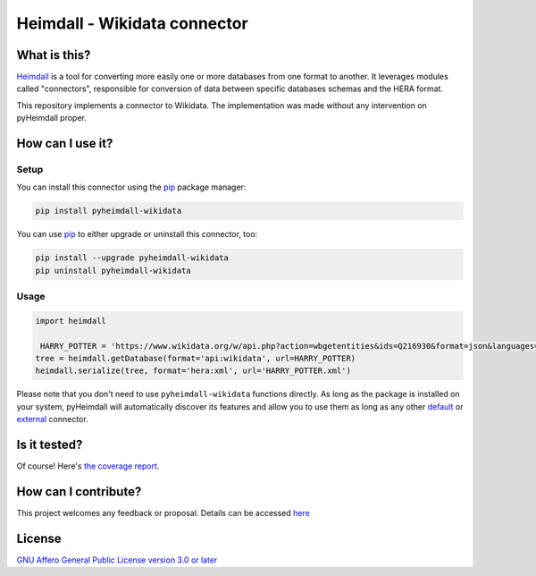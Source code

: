 #############################
Heimdall - Wikidata connector
#############################

.. image:: https://img.shields.io/badge/license-AGPL3.0-informational?logo=gnu&color=success
   :target: https://www.gnu.org/licenses/agpl-3.0.html
.. image:: https://www.repostatus.org/badges/latest/inactive.svg
   :target: https://www.repostatus.org/#project-statuses
.. image:: https://img.shields.io/badge/documentation-api-green
   :target: https://datasphere.readthedocs.io/projects/heimdall/
.. image:: https://gitlab.huma-num.fr/datasphere/heimdall/connectors/wikidata/badges/main/pipeline.svg
   :target: https://gitlab.huma-num.fr/datasphere/heimdall/connectors/wikidata/pipelines/latest
.. image:: https://gitlab.huma-num.fr/datasphere/heimdall/connectors/wikidata/badges/main/coverage.svg
   :target: https://datasphere.gitpages.huma-num.fr/heimdall/connectors/wikidata/coverage/index.html

*************
What is this?
*************

`Heimdall <https://datasphere.readthedocs.io/projects/heimdall/>`_ is a tool for converting more easily one or more databases from one format to another.
It leverages modules called "connectors", responsible for conversion of data between specific databases schemas and the HERA format.

This repository implements a connector to Wikidata.
The implementation was made without any intervention on pyHeimdall proper.

*****************
How can I use it?
*****************

Setup
=====

You can install this connector using the `pip <https://pip.pypa.io/en/stable/>`_ package manager:

.. code-block:: bash

   pip install pyheimdall-wikidata

You can use `pip <https://pip.pypa.io/en/stable/>`_ to either upgrade or uninstall this connector, too:

.. code-block:: bash

   pip install --upgrade pyheimdall-wikidata
   pip uninstall pyheimdall-wikidata

Usage
=====

.. code-block:: python

   import heimdall

    HARRY_POTTER = 'https://www.wikidata.org/w/api.php?action=wbgetentities&ids=Q216930&format=json&languages=fr|en'
   tree = heimdall.getDatabase(format='api:wikidata', url=HARRY_POTTER)
   heimdall.serialize(tree, format='hera:xml', url='HARRY_POTTER.xml')

Please note that you don't need to use ``pyheimdall-wikidata`` functions directly.
As long as the package is installed on your system, pyHeimdall will automatically discover its features and allow you to use them as long as any other `default <https://gitlab.huma-num.fr/datasphere/heimdall/python/-/tree/main/src/heimdall/connectors>`_ or `external <https://gitlab.huma-num.fr/datasphere/heimdall/connectors>`_ connector.


*************
Is it tested?
*************

Of course!
Here's `the coverage report <https://datasphere.gitpages.huma-num.fr/heimdall/connectors/wikidata/coverage/index.html>`_.


*********************
How can I contribute?
*********************

This project welcomes any feedback or proposal.
Details can be accessed `here <https://gitlab.huma-num.fr/datasphere/heimdall/python/-/blob/main/CONTRIBUTING.rst>`_

*******
License
*******

`GNU Affero General Public License version 3.0 or later <https://choosealicense.com/licenses/agpl/>`_
